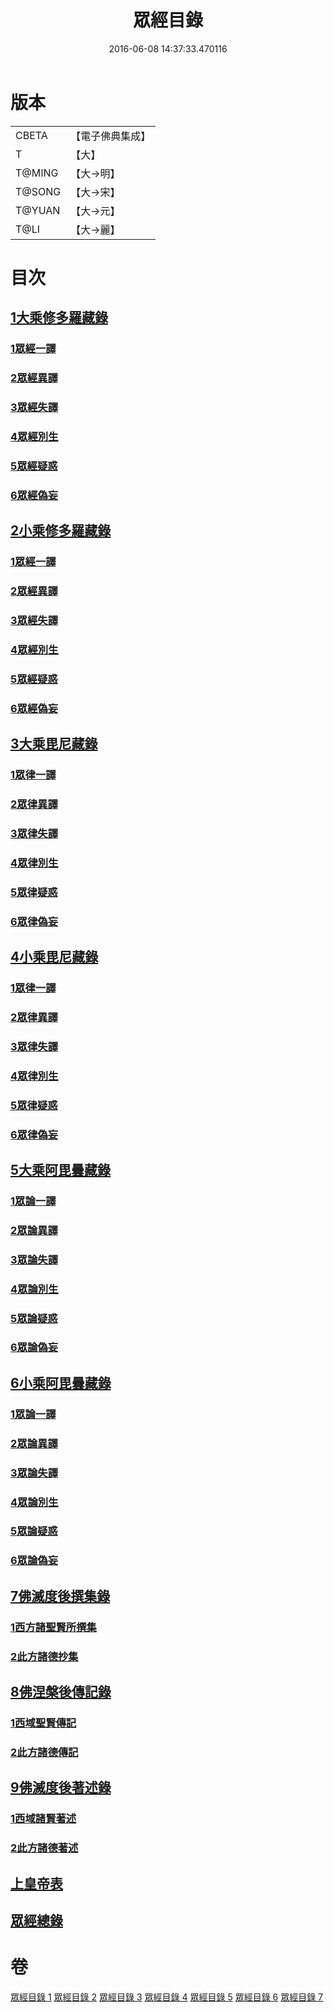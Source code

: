 #+TITLE: 眾經目錄 
#+DATE: 2016-06-08 14:37:33.470116

* 版本
 |     CBETA|【電子佛典集成】|
 |         T|【大】     |
 |    T@MING|【大→明】   |
 |    T@SONG|【大→宋】   |
 |    T@YUAN|【大→元】   |
 |      T@LI|【大→麗】   |

* 目次
** [[file:KR6s0085_001.txt::001-0115a6][1大乘修多羅藏錄]]
*** [[file:KR6s0085_001.txt::001-0115a8][1眾經一譯]]
*** [[file:KR6s0085_001.txt::001-0117a1][2眾經異譯]]
*** [[file:KR6s0085_001.txt::001-0120b5][3眾經失譯]]
*** [[file:KR6s0085_002.txt::002-0123b4][4眾經別生]]
*** [[file:KR6s0085_002.txt::002-0126b7][5眾經疑惑]]
*** [[file:KR6s0085_002.txt::002-0126c3][6眾經偽妄]]
** [[file:KR6s0085_003.txt::003-0127c24][2小乘修多羅藏錄]]
*** [[file:KR6s0085_003.txt::003-0127c26][1眾經一譯]]
*** [[file:KR6s0085_003.txt::003-0128c25][2眾經異譯]]
*** [[file:KR6s0085_003.txt::003-0130b18][3眾經失譯]]
*** [[file:KR6s0085_004.txt::004-0133b24][4眾經別生]]
*** [[file:KR6s0085_004.txt::004-0138a8][5眾經疑惑]]
*** [[file:KR6s0085_004.txt::004-0138b11][6眾經偽妄]]
** [[file:KR6s0085_005.txt::005-0139a19][3大乘毘尼藏錄]]
*** [[file:KR6s0085_005.txt::005-0139a21][1眾律一譯]]
*** [[file:KR6s0085_005.txt::005-0139b8][2眾律異譯]]
*** [[file:KR6s0085_005.txt::005-0139b20][3眾律失譯]]
*** [[file:KR6s0085_005.txt::005-0139c7][4眾律別生]]
*** [[file:KR6s0085_005.txt::005-0140a2][5眾律疑惑]]
*** [[file:KR6s0085_005.txt::005-0140a5][6眾律偽妄]]
** [[file:KR6s0085_005.txt::005-0140a9][4小乘毘尼藏錄]]
*** [[file:KR6s0085_005.txt::005-0140a11][1眾律一譯]]
*** [[file:KR6s0085_005.txt::005-0140b3][2眾律異譯]]
*** [[file:KR6s0085_005.txt::005-0140b17][3眾律失譯]]
*** [[file:KR6s0085_005.txt::005-0140c20][4眾律別生]]
*** [[file:KR6s0085_005.txt::005-0140c28][5眾律疑惑]]
*** [[file:KR6s0085_005.txt::005-0141a3][6眾律偽妄]]
** [[file:KR6s0085_005.txt::005-0141a8][5大乘阿毘曇藏錄]]
*** [[file:KR6s0085_005.txt::005-0141a10][1眾論一譯]]
*** [[file:KR6s0085_005.txt::005-0141c5][2眾論異譯]]
*** [[file:KR6s0085_005.txt::005-0141c19][3眾論失譯]]
*** [[file:KR6s0085_005.txt::005-0141c22][4眾論別生]]
*** [[file:KR6s0085_005.txt::005-0142a15][5眾論疑惑]]
*** [[file:KR6s0085_005.txt::005-0142a18][6眾論偽妄]]
** [[file:KR6s0085_005.txt::005-0142a21][6小乘阿毘曇藏錄]]
*** [[file:KR6s0085_005.txt::005-0142a23][1眾論一譯]]
*** [[file:KR6s0085_005.txt::005-0142b13][2眾論異譯]]
*** [[file:KR6s0085_005.txt::005-0142c1][3眾論失譯]]
*** [[file:KR6s0085_005.txt::005-0142c8][4眾論別生]]
*** [[file:KR6s0085_005.txt::005-0143c24][5眾論疑惑]]
*** [[file:KR6s0085_005.txt::005-0143c27][6眾論偽妄]]
** [[file:KR6s0085_006.txt::006-0144a9][7佛滅度後撰集錄]]
*** [[file:KR6s0085_006.txt::006-0144a10][1西方諸聖賢所撰集]]
*** [[file:KR6s0085_006.txt::006-0144c15][2此方諸德抄集]]
** [[file:KR6s0085_006.txt::006-0146a7][8佛涅槃後傳記錄]]
*** [[file:KR6s0085_006.txt::006-0146a9][1西域聖賢傳記]]
*** [[file:KR6s0085_006.txt::006-0146a24][2此方諸德傳記]]
** [[file:KR6s0085_006.txt::006-0147a5][9佛滅度後著述錄]]
*** [[file:KR6s0085_006.txt::006-0147a6][1西域諸賢著述]]
*** [[file:KR6s0085_006.txt::006-0147b1][2此方諸德著述]]
** [[file:KR6s0085_007.txt::007-0148c6][上皇帝表]]
** [[file:KR6s0085_007.txt::007-0149a28][眾經總錄]]

* 卷
[[file:KR6s0085_001.txt][眾經目錄 1]]
[[file:KR6s0085_002.txt][眾經目錄 2]]
[[file:KR6s0085_003.txt][眾經目錄 3]]
[[file:KR6s0085_004.txt][眾經目錄 4]]
[[file:KR6s0085_005.txt][眾經目錄 5]]
[[file:KR6s0085_006.txt][眾經目錄 6]]
[[file:KR6s0085_007.txt][眾經目錄 7]]

